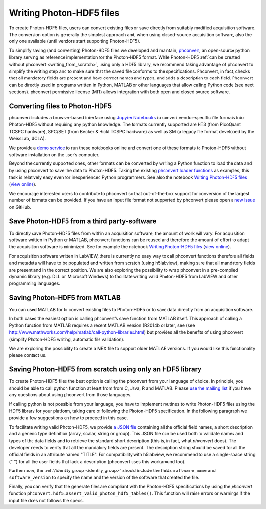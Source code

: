 .. _writing:

Writing Photon-HDF5 files
=========================

To create Photon-HDF5 files, users can convert existing files or 
save directly from suitably modified acquisition software. The 
conversion option is generally the simplest approach and, when 
using closed-source acquisition software, also the only one available
(until vendors start supporting Photon-HDF5). 

To simplify saving (and converting) Photon-HDF5 files we developed and maintain, 
`phconvert <http://photon-hdf5.github.io/phconvert/>`_, an open-source 
python library serving as reference implementation for the 
Photon-HDF5 format. While Photon-HDF5 
:ref:`can be created without phconvert <writing_from_scratch>`, 
using only a HDF5 library, we recommend taking advantage of phconvert 
to simplify the writing step and to make sure that the saved file
conforms to the specifications. Phconvert, in fact, checks that all mandatory 
fields are present and have correct names and types, and adds a description 
to each field. Phconvert can be directly used in programs written in Python, 
MATLAB or other languages that allow calling Python code (see next sections).
phconvert permissive license (MIT) allows integration with both open and 
closed source software.

Converting files to Photon-HDF5
-------------------------------

phconvert includes a browser-based interface using 
`Jupyter Notebooks <http://jupyter.org/>`_ to convert vendor-specific file 
formats into Photon-HDF5 without requiring any python knowledge. 
The formats currently supported are HT3 (from PicoQuant 
TCSPC hardware), SPC/SET (from Becker & Hickl TCSPC hardware) as well as SM 
(a legacy file format developed by the WeissLab, UCLA). 

We provide a `demo service <http://photon-hdf5.github.io/Photon-HDF5-Converter/>`_ 
to run these notebooks online and convert one of these formats to Photon-HDF5 
without software installation on the user’s computer. 

Beyond the currently supported ones, other formats can be converted by 
writing a Python function to load the data and by using phconvert to save 
the data to Photon-HDF5. Taking the 
existing `phconvert loader functions <https://github.com/Photon-HDF5/phconvert/blob/master/phconvert/loader.py>`_ 
as examples, this task is relatively easy even for inexperienced Python programmers.
See also the notebook 
`Writing Photon-HDF5 files <https://github.com/Photon-HDF5/phconvert/blob/master/notebooks/Writing%20Photon-HDF5%20files.ipynb>`_
(`view online <http://nbviewer.ipython.org/github/Photon-HDF5/phconvert/blob/master/notebooks/Writing%20Photon-HDF5%20files.ipynb>`_).

We encourage interested users to contribute to phconvert so that 
out-of-the-box support for conversion of the largest number of formats can 
be provided. If you have an input file format not supported by phconvert
please open a `new issue <https://github.com/Photon-HDF5/phconvert/issues>`__ 
on GitHub.


Save Photon-HDF5 from a third party-software
--------------------------------------------

To directly save Photon-HDF5 files from within an acquisition software, 
the amount of work will vary. For acquisition software written in Python or MATLAB, 
phconvert functions can be reused and therefore the amount of effort to adapt 
the acquisition software is minimized. See for example the notebook 
`Writing Photon-HDF5 files <https://github.com/Photon-HDF5/phconvert/blob/master/notebooks/Writing%20Photon-HDF5%20files.ipynb>`_
(`view online <http://nbviewer.ipython.org/github/Photon-HDF5/phconvert/blob/master/notebooks/Writing%20Photon-HDF5%20files.ipynb>`_).

For acquisition software written in LabVIEW, 
there is currently no easy way to call phconvert functions therefore all fields 
and metadata will have to be populated and written from scratch (using h5labview), 
making sure that all mandatory fields are present and in the correct position. 
We are also exploring the possibility to wrap phconvert in a pre-compiled dynamic 
library (e.g. DLL on Microsoft Windows) to facilitate writing valid Photon-HDF5 
from LabVIEW and other programming languages. 

Saving Photon-HDF5 from MATLAB
------------------------------

You can used MATLAB for to convert existing files to Photon-HDF5
or to save data directly from an acquisition software.

In both cases the easiest option is calling phconvert’s save function 
from MATLAB itself. This approach of calling a Python function from MATLAB 
requires a recent MATLAB version (R2014b or later, see (see
`<http://www.mathworks.com/help/matlab/call-python-libraries.html>`__) 
but provides all the benefits of using phconvert (simplify Photon-HDF5 
writing, automatic file validation). 

We are exploring the possibility to create a MEX file to support older
MATLAB versions. If you would like this functionality please contact us.

.. _writing_from_scratch:

Saving Photon-HDF5 from scratch using only an HDF5 library
-----------------------------------------------------------

To create Photon-HDF5 files the best option is calling the phconvert
from your language of choice. In principle,
you should be able to call python function at least from from C, Java, R
and MATLAB.
Please `use the mailing list <https://groups.google.com/forum/#!forum/photon-hdf5>`__
if you have any questions about using phconvert from those languages.

If calling python is not possible from your language, you have to implement
routines to write Photon-HDF5 files using the HDF5 library for your platform,
taking care of following the Photon-HDF5 specification.
In the following paragraph we provide a few suggestions on how to proceed
in this case.

To facilitate writing valid Photon-HDF5, we provide
`a JSON file <https://github.com/Photon-HDF5/phconvert/blob/master/phconvert/specs/photon-hdf5_specs.json>`_
containing all the official field names, a short description and a generic
type definition (array, scalar, string or group).
This JSON file can be used both to validate names and types of the data fields
and to retrieve the standard short description (this is, in fact, what
`phconvert` does). The developer needs to verify that all the mandatory fields
are present.
The description string should be saved for all the official fields in
an attribute named "TITLE". For compatibility with h5labview, we recommend to
use a single-space string (" ") for all the user fields that lack a description
(phconvert uses this workaround too).

Furthermore, the :ref:`/identity group <identity_group>` should include
the fields ``software_name`` and ``software_version`` to specify the name
and the version of the software that created the file.

Finally, you can verify that the generate files are compliant with the
Photon-HDF5 specifications by using the *phconvert* function
``phconvert.hdf5.assert_valid_photon_hdf5_tables()``. This function will
raise errors or warnings if the input file does not follows the specs.
